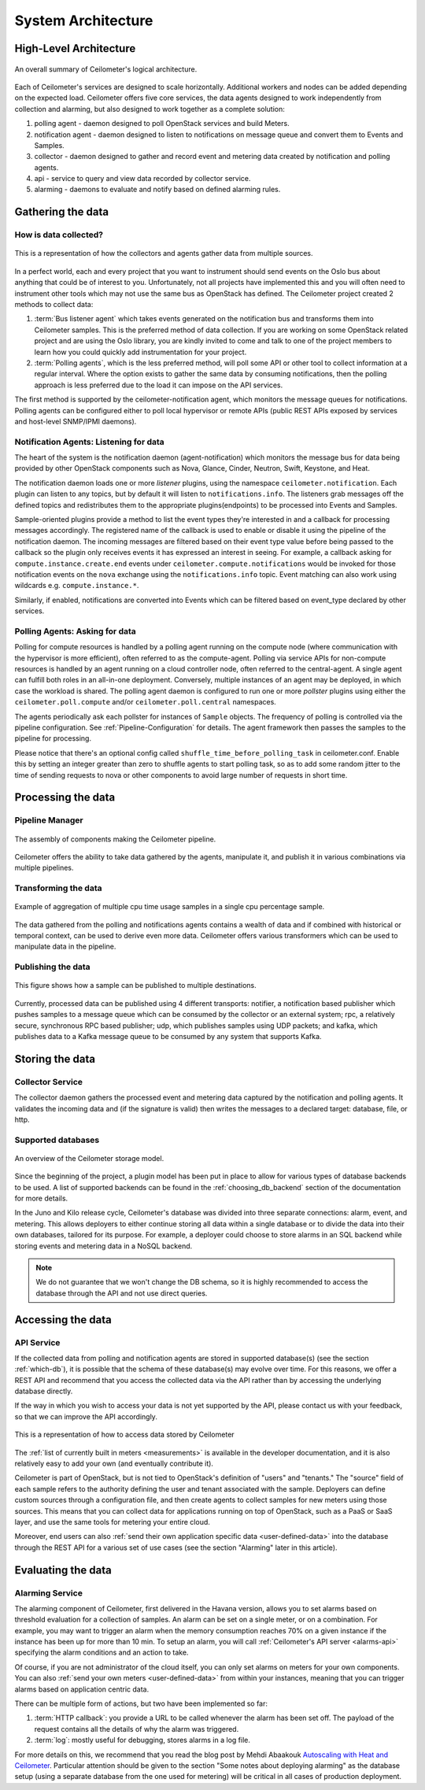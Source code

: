 .. _architecture:

=====================
 System Architecture
=====================

.. index::
   single: agent; architecture
   double: compute agent; architecture
   double: collector; architecture
   double: data store; architecture
   double: database; architecture
   double: API; architecture

High-Level Architecture
=======================

.. The source for the following diagram can be found at: https://docs.google.com/presentation/d/1XiOiaq9zI_DIpxY1tlkysg9VAEw2r8aYob0bjG71pNg/edit?usp=sharing

.. figure:: ./ceilo-arch.png
   :width: 100%
   :align: center
   :alt: Architecture summary

   An overall summary of Ceilometer's logical architecture.

Each of Ceilometer's services are designed to scale horizontally. Additional
workers and nodes can be added depending on the expected load. Ceilometer offers
five core services, the data agents designed to work independently from
collection and alarming, but also designed to work together as a
complete solution:

1. polling agent - daemon designed to poll OpenStack services and build Meters.
2. notification agent - daemon designed to listen to notifications on message queue
   and convert them to Events and Samples.
3. collector - daemon designed to gather and record event and metering data
   created by notification and polling agents.
4. api - service to query and view data recorded by collector service.
5. alarming - daemons to evaluate and notify based on defined alarming rules.


Gathering the data
==================

How is data collected?
----------------------

.. figure:: ./1-agents.png
   :width: 100%
   :align: center
   :alt: Collectors and agents

   This is a representation of how the collectors and agents gather data from
   multiple sources.

In a perfect world, each and every project that you want to instrument should
send events on the Oslo bus about anything that could be of interest to
you. Unfortunately, not all projects have implemented this and you will often
need to instrument other tools which may not use the same bus as OpenStack has
defined. The Ceilometer project created 2 methods to collect data:

1. :term:`Bus listener agent` which takes events generated on the
   notification bus and transforms them into Ceilometer samples. This
   is the preferred method of data collection. If you are working on some
   OpenStack related project and are using the Oslo library, you are kindly
   invited to come and talk to one of the project members to learn how you
   could quickly add instrumentation for your project.
2. :term:`Polling agents`, which is the less preferred method, will poll
   some API or other tool to collect information at a regular interval.
   Where the option exists to gather the same data by consuming notifications,
   then the polling approach is less preferred due to the load it can impose
   on the API services.

The first method is supported by the ceilometer-notification agent, which
monitors the message queues for notifications. Polling agents can be configured
either to poll local hypervisor or remote APIs (public REST APIs exposed by
services and host-level SNMP/IPMI daemons).

Notification Agents: Listening for data
---------------------------------------

.. index::
      double: notifications; architecture

The heart of the system is the notification daemon (agent-notification)
which monitors the message bus for data being provided by other
OpenStack components such as Nova, Glance, Cinder, Neutron, Swift, Keystone,
and Heat.

The notification daemon loads one or more *listener* plugins, using the
namespace ``ceilometer.notification``. Each plugin can listen to any topics,
but by default it will listen to ``notifications.info``. The listeners grab
messages off the defined topics and redistributes them to the appropriate
plugins(endpoints) to be processed into Events and Samples.

Sample-oriented plugins provide a method to list the event types they're interested
in and a callback for processing messages accordingly. The registered name of the
callback is used to enable or disable it using the pipeline of the notification
daemon. The incoming messages are filtered based on their event type value before
being passed to the callback so the plugin only receives events it has
expressed an interest in seeing. For example, a callback asking for
``compute.instance.create.end`` events under
``ceilometer.compute.notifications`` would be invoked for those notification
events on the ``nova`` exchange using the ``notifications.info`` topic. Event
matching can also work using wildcards e.g. ``compute.instance.*``.

Similarly, if enabled, notifications are converted into Events which can be
filtered based on event_type declared by other services.

.. _polling:

Polling Agents: Asking for data
-------------------------------

.. index::
      double: polling; architecture

Polling for compute resources is handled by a polling agent running
on the compute node (where communication with the hypervisor is more
efficient), often referred to as the compute-agent. Polling via
service APIs for non-compute resources is handled by an agent running
on a cloud controller node, often referred to the central-agent.
A single agent can fulfill both roles in an all-in-one deployment.
Conversely, multiple instances of an agent may be deployed, in
which case the workload is shared. The polling agent
daemon is configured to run one or more *pollster* plugins using either the
``ceilometer.poll.compute`` and/or ``ceilometer.poll.central`` namespaces.

The agents periodically ask each pollster for instances of
``Sample`` objects. The frequency of polling is controlled via the pipeline
configuration. See :ref:`Pipeline-Configuration` for details.
The agent framework then passes the samples to the
pipeline for processing.

Please notice that there's an optional config called
``shuffle_time_before_polling_task`` in ceilometer.conf. Enable this by
setting an integer greater than zero to shuffle agents to start polling task,
so as to add some random jitter to the time of sending requests to nova
or other components to avoid large number of requests in short time.


Processing the data
===================

.. _multi-publisher:

Pipeline Manager
----------------

.. figure:: ./3-Pipeline.png
   :width: 100%
   :align: center
   :alt: Ceilometer pipeline

   The assembly of components making the Ceilometer pipeline.

Ceilometer offers the ability to take data gathered by the agents, manipulate
it, and publish it in various combinations via multiple pipelines.

Transforming the data
---------------------

.. figure:: ./4-Transformer.png
   :width: 100%
   :align: center
   :alt: Transformer example

   Example of aggregation of multiple cpu time usage samples in a single
   cpu percentage sample.

The data gathered from the polling and notifications agents contains a wealth
of data and if combined with historical or temporal context, can be used to
derive even more data. Ceilometer offers various transformers which can be used
to manipulate data in the pipeline.

Publishing the data
-------------------

.. figure:: ./5-multi-publish.png
   :width: 100%
   :align: center
   :alt: Multi-publish

   This figure shows how a sample can be published to multiple destinations.

Currently, processed data can be published using 4 different transports:
notifier, a notification based publisher which pushes samples to a message
queue which can be consumed by the collector or an external system; rpc, a
relatively secure, synchronous RPC based publisher; udp, which publishes
samples using UDP packets; and kafka, which publishes data to a Kafka message
queue to be consumed by any system that supports Kafka.


Storing the data
================

Collector Service
-----------------

The collector daemon gathers the processed event and metering data captured by
the notification and polling agents. It validates the incoming data and (if
the signature is valid) then writes the messages to a declared target:
database, file, or http.

.. _which-db:

Supported databases
-------------------

.. figure:: ./6-storagemodel.png
   :width: 100%
   :align: center
   :alt: Storage model

   An overview of the Ceilometer storage model.

Since the beginning of the project, a plugin model has been put in place
to allow for various types of database backends to be used. A list of supported
backends can be found in the :ref:`choosing_db_backend` section of the
documentation for more details.

In the Juno and Kilo release cycle, Ceilometer's database was divided into
three separate connections: alarm, event, and metering. This allows
deployers to either continue storing all data within a single database or to
divide the data into their own databases, tailored for its purpose. For
example, a deployer could choose to store alarms in an SQL backend while
storing events and metering data in a NoSQL backend.

.. note::

   We do not guarantee that we won't change the DB schema, so it is
   highly recommended to access the database through the API and not use
   direct queries.


Accessing the data
==================

API Service
-----------

If the collected data from polling and notification agents are stored in supported
database(s) (see the section :ref:`which-db`), it is possible that the schema of
these database(s) may evolve over time. For this reasons, we offer a REST API
and recommend that you access the collected data via the API rather than by
accessing the underlying database directly.

If the way in which you wish to access your data is not yet supported by the API,
please contact us with your feedback, so that we can improve the API
accordingly.

.. figure:: ./2-accessmodel.png
   :width: 100%
   :align: center
   :alt: data access model

   This is a representation of how to access data stored by Ceilometer

The :ref:`list of currently built in meters <measurements>` is available in
the developer documentation, and it is also relatively easy to add your own
(and eventually contribute it).

Ceilometer is part of OpenStack, but is not tied to OpenStack's definition of
"users" and "tenants." The "source" field of each sample refers to the authority
defining the user and tenant associated with the sample. Deployers can define
custom sources through a configuration file, and then create agents to collect
samples for new meters using those sources. This means that you can collect
data for applications running on top of OpenStack, such as a PaaS or SaaS
layer, and use the same tools for metering your entire cloud.

Moreover, end users can also
:ref:`send their own application specific data <user-defined-data>` into the
database through the REST API for a various set of use cases (see the section
"Alarming" later in this article).

.. _send their own application centric data: ./webapi/v2.html#user-defined-data


Evaluating the data
===================

Alarming Service
----------------

The alarming component of Ceilometer, first delivered in the Havana
version, allows you to set alarms based on threshold evaluation for a
collection of samples. An alarm can be set on a single meter, or on a
combination. For example, you may want to trigger an alarm when the memory
consumption reaches 70% on a given instance if the instance has been up for
more than 10 min. To setup an alarm, you will call
:ref:`Ceilometer's API server <alarms-api>` specifying the alarm conditions and
an action to take.

Of course, if you are not administrator of the cloud itself, you can only set
alarms on meters for your own components. You can also
:ref:`send your own meters <user-defined-data>` from within your instances,
meaning that you can trigger alarms based on application centric data.

There can be multiple form of actions, but two have been implemented so far:

1. :term:`HTTP callback`: you provide a URL to be called whenever the alarm has
   been set off. The payload of the request contains all the details of why the
   alarm was triggered.
2. :term:`log`: mostly useful for debugging, stores alarms in a log file.

For more details on this, we recommend that you read the blog post by
Mehdi Abaakouk `Autoscaling with Heat and Ceilometer`_. Particular attention
should be given to the section "Some notes about deploying alarming" as the
database setup (using a separate database from the one used for metering)
will be critical in all cases of production deployment.

.. _Autoscaling with Heat and Ceilometer: http://techs.enovance.com/5991/autoscaling-with-heat-and-ceilometer
